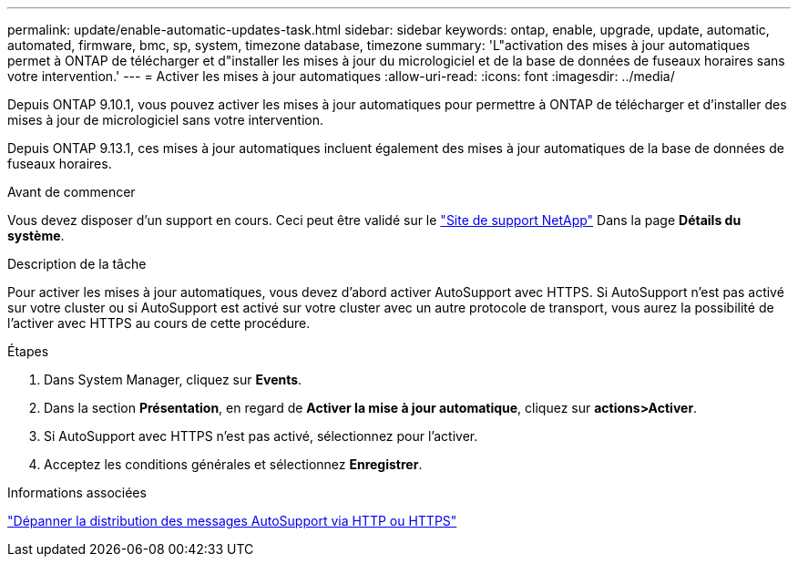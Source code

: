 ---
permalink: update/enable-automatic-updates-task.html 
sidebar: sidebar 
keywords: ontap, enable, upgrade, update, automatic, automated, firmware, bmc, sp, system, timezone database, timezone 
summary: 'L"activation des mises à jour automatiques permet à ONTAP de télécharger et d"installer les mises à jour du micrologiciel et de la base de données de fuseaux horaires sans votre intervention.' 
---
= Activer les mises à jour automatiques
:allow-uri-read: 
:icons: font
:imagesdir: ../media/


[role="lead"]
Depuis ONTAP 9.10.1, vous pouvez activer les mises à jour automatiques pour permettre à ONTAP de télécharger et d'installer des mises à jour de micrologiciel sans votre intervention.

Depuis ONTAP 9.13.1, ces mises à jour automatiques incluent également des mises à jour automatiques de la base de données de fuseaux horaires.

.Avant de commencer
Vous devez disposer d'un support en cours. Ceci peut être validé sur le link:https://mysupport.netapp.com/site/["Site de support NetApp"] Dans la page *Détails du système*.

.Description de la tâche
Pour activer les mises à jour automatiques, vous devez d'abord activer AutoSupport avec HTTPS. Si AutoSupport n'est pas activé sur votre cluster ou si AutoSupport est activé sur votre cluster avec un autre protocole de transport, vous aurez la possibilité de l'activer avec HTTPS au cours de cette procédure.

.Étapes
. Dans System Manager, cliquez sur *Events*.
. Dans la section *Présentation*, en regard de *Activer la mise à jour automatique*, cliquez sur *actions>Activer*.
. Si AutoSupport avec HTTPS n'est pas activé, sélectionnez pour l'activer.
. Acceptez les conditions générales et sélectionnez *Enregistrer*.


.Informations associées
https://docs.netapp.com/us-en/ontap/system-admin/troubleshoot-autosupport-http-https-task.html["Dépanner la distribution des messages AutoSupport via HTTP ou HTTPS"]
